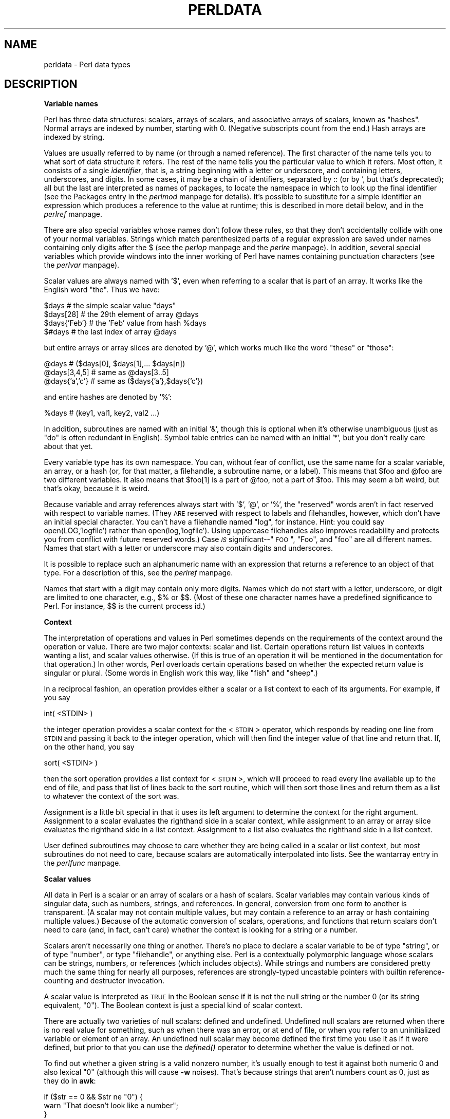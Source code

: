 .rn '' }`
''' $RCSfile$$Revision$$Date$
'''
''' $Log$
'''
.de Sh
.br
.if t .Sp
.ne 5
.PP
\fB\\$1\fR
.PP
..
.de Sp
.if t .sp .5v
.if n .sp
..
.de Ip
.br
.ie \\n(.$>=3 .ne \\$3
.el .ne 3
.IP "\\$1" \\$2
..
.de Vb
.ft CW
.nf
.ne \\$1
..
.de Ve
.ft R

.fi
..
'''
'''
'''     Set up \*(-- to give an unbreakable dash;
'''     string Tr holds user defined translation string.
'''     Bell System Logo is used as a dummy character.
'''
.tr \(*W-|\(bv\*(Tr
.ie n \{\
.ds -- \(*W-
.ds PI pi
.if (\n(.H=4u)&(1m=24u) .ds -- \(*W\h'-12u'\(*W\h'-12u'-\" diablo 10 pitch
.if (\n(.H=4u)&(1m=20u) .ds -- \(*W\h'-12u'\(*W\h'-8u'-\" diablo 12 pitch
.ds L" ""
.ds R" ""
'''   \*(M", \*(S", \*(N" and \*(T" are the equivalent of
'''   \*(L" and \*(R", except that they are used on ".xx" lines,
'''   such as .IP and .SH, which do another additional levels of
'''   double-quote interpretation
.ds M" """
.ds S" """
.ds N" """""
.ds T" """""
.ds L' '
.ds R' '
.ds M' '
.ds S' '
.ds N' '
.ds T' '
'br\}
.el\{\
.ds -- \(em\|
.tr \*(Tr
.ds L" ``
.ds R" ''
.ds M" ``
.ds S" ''
.ds N" ``
.ds T" ''
.ds L' `
.ds R' '
.ds M' `
.ds S' '
.ds N' `
.ds T' '
.ds PI \(*p
'br\}
.\"	If the F register is turned on, we'll generate
.\"	index entries out stderr for the following things:
.\"		TH	Title 
.\"		SH	Header
.\"		Sh	Subsection 
.\"		Ip	Item
.\"		X<>	Xref  (embedded
.\"	Of course, you have to process the output yourself
.\"	in some meaninful fashion.
.if \nF \{
.de IX
.tm Index:\\$1\t\\n%\t"\\$2"
..
.nr % 0
.rr F
.\}
.TH PERLDATA 1 "perl 5.004, patch 55" "25/Nov/97" "Perl Programmers Reference Guide"
.UC
.if n .hy 0
.if n .na
.ds C+ C\v'-.1v'\h'-1p'\s-2+\h'-1p'+\s0\v'.1v'\h'-1p'
.de CQ          \" put $1 in typewriter font
.ft CW
'if n "\c
'if t \\&\\$1\c
'if n \\&\\$1\c
'if n \&"
\\&\\$2 \\$3 \\$4 \\$5 \\$6 \\$7
'.ft R
..
.\" @(#)ms.acc 1.5 88/02/08 SMI; from UCB 4.2
.	\" AM - accent mark definitions
.bd B 3
.	\" fudge factors for nroff and troff
.if n \{\
.	ds #H 0
.	ds #V .8m
.	ds #F .3m
.	ds #[ \f1
.	ds #] \fP
.\}
.if t \{\
.	ds #H ((1u-(\\\\n(.fu%2u))*.13m)
.	ds #V .6m
.	ds #F 0
.	ds #[ \&
.	ds #] \&
.\}
.	\" simple accents for nroff and troff
.if n \{\
.	ds ' \&
.	ds ` \&
.	ds ^ \&
.	ds , \&
.	ds ~ ~
.	ds ? ?
.	ds ! !
.	ds /
.	ds q
.\}
.if t \{\
.	ds ' \\k:\h'-(\\n(.wu*8/10-\*(#H)'\'\h"|\\n:u"
.	ds ` \\k:\h'-(\\n(.wu*8/10-\*(#H)'\`\h'|\\n:u'
.	ds ^ \\k:\h'-(\\n(.wu*10/11-\*(#H)'^\h'|\\n:u'
.	ds , \\k:\h'-(\\n(.wu*8/10)',\h'|\\n:u'
.	ds ~ \\k:\h'-(\\n(.wu-\*(#H-.1m)'~\h'|\\n:u'
.	ds ? \s-2c\h'-\w'c'u*7/10'\u\h'\*(#H'\zi\d\s+2\h'\w'c'u*8/10'
.	ds ! \s-2\(or\s+2\h'-\w'\(or'u'\v'-.8m'.\v'.8m'
.	ds / \\k:\h'-(\\n(.wu*8/10-\*(#H)'\z\(sl\h'|\\n:u'
.	ds q o\h'-\w'o'u*8/10'\s-4\v'.4m'\z\(*i\v'-.4m'\s+4\h'\w'o'u*8/10'
.\}
.	\" troff and (daisy-wheel) nroff accents
.ds : \\k:\h'-(\\n(.wu*8/10-\*(#H+.1m+\*(#F)'\v'-\*(#V'\z.\h'.2m+\*(#F'.\h'|\\n:u'\v'\*(#V'
.ds 8 \h'\*(#H'\(*b\h'-\*(#H'
.ds v \\k:\h'-(\\n(.wu*9/10-\*(#H)'\v'-\*(#V'\*(#[\s-4v\s0\v'\*(#V'\h'|\\n:u'\*(#]
.ds _ \\k:\h'-(\\n(.wu*9/10-\*(#H+(\*(#F*2/3))'\v'-.4m'\z\(hy\v'.4m'\h'|\\n:u'
.ds . \\k:\h'-(\\n(.wu*8/10)'\v'\*(#V*4/10'\z.\v'-\*(#V*4/10'\h'|\\n:u'
.ds 3 \*(#[\v'.2m'\s-2\&3\s0\v'-.2m'\*(#]
.ds o \\k:\h'-(\\n(.wu+\w'\(de'u-\*(#H)/2u'\v'-.3n'\*(#[\z\(de\v'.3n'\h'|\\n:u'\*(#]
.ds d- \h'\*(#H'\(pd\h'-\w'~'u'\v'-.25m'\f2\(hy\fP\v'.25m'\h'-\*(#H'
.ds D- D\\k:\h'-\w'D'u'\v'-.11m'\z\(hy\v'.11m'\h'|\\n:u'
.ds th \*(#[\v'.3m'\s+1I\s-1\v'-.3m'\h'-(\w'I'u*2/3)'\s-1o\s+1\*(#]
.ds Th \*(#[\s+2I\s-2\h'-\w'I'u*3/5'\v'-.3m'o\v'.3m'\*(#]
.ds ae a\h'-(\w'a'u*4/10)'e
.ds Ae A\h'-(\w'A'u*4/10)'E
.ds oe o\h'-(\w'o'u*4/10)'e
.ds Oe O\h'-(\w'O'u*4/10)'E
.	\" corrections for vroff
.if v .ds ~ \\k:\h'-(\\n(.wu*9/10-\*(#H)'\s-2\u~\d\s+2\h'|\\n:u'
.if v .ds ^ \\k:\h'-(\\n(.wu*10/11-\*(#H)'\v'-.4m'^\v'.4m'\h'|\\n:u'
.	\" for low resolution devices (crt and lpr)
.if \n(.H>23 .if \n(.V>19 \
\{\
.	ds : e
.	ds 8 ss
.	ds v \h'-1'\o'\(aa\(ga'
.	ds _ \h'-1'^
.	ds . \h'-1'.
.	ds 3 3
.	ds o a
.	ds d- d\h'-1'\(ga
.	ds D- D\h'-1'\(hy
.	ds th \o'bp'
.	ds Th \o'LP'
.	ds ae ae
.	ds Ae AE
.	ds oe oe
.	ds Oe OE
.\}
.rm #[ #] #H #V #F C
.SH "NAME"
perldata \- Perl data types
.SH "DESCRIPTION"
.Sh "Variable names"
Perl has three data structures: scalars, arrays of scalars, and
associative arrays of scalars, known as \*(L"hashes\*(R".  Normal arrays are
indexed by number, starting with 0.  (Negative subscripts count from
the end.)  Hash arrays are indexed by string.
.PP
Values are usually referred to by name (or through a named reference).
The first character of the name tells you to what sort of data
structure it refers.  The rest of the name tells you the particular
value to which it refers.  Most often, it consists of a single
\fIidentifier\fR, that is, a string beginning with a letter or underscore,
and containing letters, underscores, and digits.  In some cases, it
may be a chain of identifiers, separated by \f(CW::\fR (or by \f(CW'\fR, but
that's deprecated); all but the last are interpreted as names of
packages, to locate the namespace in which to look
up the final identifier (see the \f(CWPackages\fR entry in the \fIperlmod\fR manpage for details).
It's possible to substitute for a simple identifier an expression
which produces a reference to the value at runtime; this is
described in more detail below, and in the \fIperlref\fR manpage.
.PP
There are also special variables whose names don't follow these
rules, so that they don't accidentally collide with one of your
normal variables.  Strings which match parenthesized parts of a
regular expression are saved under names containing only digits after
the \f(CW$\fR (see the \fIperlop\fR manpage and the \fIperlre\fR manpage).  In addition, several special
variables which provide windows into the inner working of Perl have names
containing punctuation characters (see the \fIperlvar\fR manpage).
.PP
Scalar values are always named with \*(L'$\*(R', even when referring to a scalar
that is part of an array.  It works like the English word \*(L"the\*(R".  Thus
we have:
.PP
.Vb 4
\&    $days               # the simple scalar value "days"
\&    $days[28]           # the 29th element of array @days
\&    $days{'Feb'}        # the 'Feb' value from hash %days
\&    $#days              # the last index of array @days
.Ve
but entire arrays or array slices are denoted by \*(L'@\*(R', which works much like
the word \*(L"these\*(R" or \*(L"those":
.PP
.Vb 3
\&    @days               # ($days[0], $days[1],... $days[n])
\&    @days[3,4,5]        # same as @days[3..5]
\&    @days{'a','c'}      # same as ($days{'a'},$days{'c'})
.Ve
and entire hashes are denoted by \*(L'%':
.PP
.Vb 1
\&    %days               # (key1, val1, key2, val2 ...)
.Ve
In addition, subroutines are named with an initial \*(L'&\*(R', though this is
optional when it's otherwise unambiguous (just as \*(L"do\*(R" is often
redundant in English).  Symbol table entries can be named with an
initial \*(L'*\*(R', but you don't really care about that yet.
.PP
Every variable type has its own namespace.  You can, without fear of
conflict, use the same name for a scalar variable, an array, or a hash
(or, for that matter, a filehandle, a subroutine name, or a label).
This means that \f(CW$foo\fR and \f(CW@foo\fR are two different variables.  It also
means that \f(CW$foo[1]\fR is a part of \f(CW@foo\fR, not a part of \f(CW$foo\fR.  This may
seem a bit weird, but that's okay, because it is weird.
.PP
Because variable and array references always start with \*(L'$\*(R', \*(L'@\*(R', or \*(L'%\*(R',
the \*(L"reserved\*(R" words aren't in fact reserved with respect to variable
names.  (They \s-1ARE\s0 reserved with respect to labels and filehandles,
however, which don't have an initial special character.  You can't have
a filehandle named \*(L"log\*(R", for instance.  Hint: you could say
\f(CWopen(LOG,'logfile')\fR rather than \f(CWopen(log,'logfile')\fR.  Using uppercase
filehandles also improves readability and protects you from conflict
with future reserved words.)  Case \fI\s-1IS\s0\fR significant\*(--"\s-1FOO\s0\*(R", \*(L"Foo\*(R", and
\*(L"foo\*(R" are all different names.  Names that start with a letter or
underscore may also contain digits and underscores.
.PP
It is possible to replace such an alphanumeric name with an expression
that returns a reference to an object of that type.  For a description
of this, see the \fIperlref\fR manpage.
.PP
Names that start with a digit may contain only more digits.  Names
which do not start with a letter, underscore,  or digit are limited to
one character, e.g.,  \f(CW$%\fR or \f(CW$$\fR.  (Most of these one character names
have a predefined significance to Perl.  For instance, \f(CW$$\fR is the
current process id.)
.Sh "Context"
The interpretation of operations and values in Perl sometimes depends
on the requirements of the context around the operation or value.
There are two major contexts: scalar and list.  Certain operations
return list values in contexts wanting a list, and scalar values
otherwise.  (If this is true of an operation it will be mentioned in
the documentation for that operation.)  In other words, Perl overloads
certain operations based on whether the expected return value is
singular or plural.  (Some words in English work this way, like \*(L"fish\*(R"
and \*(L"sheep\*(R".)
.PP
In a reciprocal fashion, an operation provides either a scalar or a
list context to each of its arguments.  For example, if you say
.PP
.Vb 1
\&    int( <STDIN> )
.Ve
the integer operation provides a scalar context for the <\s-1STDIN\s0>
operator, which responds by reading one line from \s-1STDIN\s0 and passing it
back to the integer operation, which will then find the integer value
of that line and return that.  If, on the other hand, you say
.PP
.Vb 1
\&    sort( <STDIN> )
.Ve
then the sort operation provides a list context for <\s-1STDIN\s0>, which
will proceed to read every line available up to the end of file, and
pass that list of lines back to the sort routine, which will then
sort those lines and return them as a list to whatever the context
of the sort was.
.PP
Assignment is a little bit special in that it uses its left argument to
determine the context for the right argument.  Assignment to a scalar
evaluates the righthand side in a scalar context, while assignment to
an array or array slice evaluates the righthand side in a list
context.  Assignment to a list also evaluates the righthand side in a
list context.
.PP
User defined subroutines may choose to care whether they are being
called in a scalar or list context, but most subroutines do not
need to care, because scalars are automatically interpolated into
lists.  See the \f(CWwantarray\fR entry in the \fIperlfunc\fR manpage.
.Sh "Scalar values"
All data in Perl is a scalar or an array of scalars or a hash of scalars.
Scalar variables may contain various kinds of singular data, such as
numbers, strings, and references.  In general, conversion from one form to
another is transparent.  (A scalar may not contain multiple values, but
may contain a reference to an array or hash containing multiple values.)
Because of the automatic conversion of scalars, operations, and functions
that return scalars don't need to care (and, in fact, can't care) whether
the context is looking for a string or a number.
.PP
Scalars aren't necessarily one thing or another.  There's no place to
declare a scalar variable to be of type \*(L"string\*(R", or of type \*(L"number\*(R", or
type \*(L"filehandle\*(R", or anything else.  Perl is a contextually polymorphic
language whose scalars can be strings, numbers, or references (which
includes objects).  While strings and numbers are considered pretty
much the same thing for nearly all purposes, references are strongly-typed
uncastable pointers with builtin reference-counting and destructor
invocation.
.PP
A scalar value is interpreted as \s-1TRUE\s0 in the Boolean sense if it is not
the null string or the number 0 (or its string equivalent, \*(L"0").  The
Boolean context is just a special kind of scalar context.
.PP
There are actually two varieties of null scalars: defined and
undefined.  Undefined null scalars are returned when there is no real
value for something, such as when there was an error, or at end of
file, or when you refer to an uninitialized variable or element of an
array.  An undefined null scalar may become defined the first time you
use it as if it were defined, but prior to that you can use the
\fIdefined()\fR operator to determine whether the value is defined or not.
.PP
To find out whether a given string is a valid nonzero number, it's usually
enough to test it against both numeric 0 and also lexical \*(L"0\*(R" (although
this will cause \fB\-w\fR noises).  That's because strings that aren't
numbers count as 0, just as they do in \fBawk\fR:
.PP
.Vb 3
\&    if ($str == 0 && $str ne "0")  {
\&        warn "That doesn't look like a number";
\&    }
.Ve
That's usually preferable because otherwise you won't treat \s-1IEEE\s0 notations
like \f(CWNaN\fR or \f(CWInfinity\fR properly.  At other times you might prefer to
use a regular expression to check whether data is numeric.  See the \fIperlre\fR manpage
for details on regular expressions.
.PP
.Vb 6
\&    warn "has nondigits"        if     /\eD/;
\&    warn "not a whole number"   unless /^\ed+$/;
\&    warn "not an integer"       unless /^[+-]?\ed+$/
\&    warn "not a decimal number" unless /^[+-]?\ed+\e.?\ed*$/
\&    warn "not a C float"
\&        unless /^([+-]?)(?=\ed|\e.\ed)\ed*(\e.\ed*)?([Ee]([+-]?\ed+))?$/;
.Ve
The length of an array is a scalar value.  You may find the length of
array \f(CW@days\fR by evaluating \f(CW$#days\fR, as in \fBcsh\fR.  (Actually, it's not
the length of the array, it's the subscript of the last element, because
there is (ordinarily) a 0th element.)  Assigning to \f(CW$#days\fR changes the
length of the array.  Shortening an array by this method destroys
intervening values.  Lengthening an array that was previously shortened
\fI\s-1NO\s0 \s-1LONGER\s0\fR recovers the values that were in those elements.  (It used to
in Perl 4, but we had to break this to make sure destructors were
called when expected.)  You can also gain some measure of efficiency by
pre-extending an array that is going to get big.  (You can also extend
an array by assigning to an element that is off the end of the array.)
You can truncate an array down to nothing by assigning the null list ()
to it.  The following are equivalent:
.PP
.Vb 2
\&    @whatever = ();
\&    $#whatever = -1;
.Ve
If you evaluate a named array in a scalar context, it returns the length of
the array.  (Note that this is not true of lists, which return the
last value, like the C comma operator.)  The following is always true:
.PP
.Vb 1
\&    scalar(@whatever) == $#whatever - $[ + 1;
.Ve
Version 5 of Perl changed the semantics of \f(CW$[\fR: files that don't set
the value of \f(CW$[\fR no longer need to worry about whether another
file changed its value.  (In other words, use of \f(CW$[\fR is deprecated.)
So in general you can assume that
.PP
.Vb 1
\&    scalar(@whatever) == $#whatever + 1;
.Ve
Some programmers choose to use an explicit conversion so nothing's
left to doubt:
.PP
.Vb 1
\&    $element_count = scalar(@whatever);
.Ve
If you evaluate a hash in a scalar context, it returns a value which is
true if and only if the hash contains any key/value pairs.  (If there
are any key/value pairs, the value returned is a string consisting of
the number of used buckets and the number of allocated buckets, separated
by a slash.  This is pretty much useful only to find out whether Perl's
(compiled in) hashing algorithm is performing poorly on your data set.
For example, you stick 10,000 things in a hash, but evaluating \f(CW%HASH\fR in
scalar context reveals \*(L"1/16\*(R", which means only one out of sixteen buckets
has been touched, and presumably contains all 10,000 of your items.  This
isn't supposed to happen.)
.Sh "Scalar value constructors"
Numeric literals are specified in any of the customary floating point or
integer formats:
.PP
.Vb 6
\&    12345
\&    12345.67
\&    .23E-10
\&    0xffff              # hex
\&    0377                # octal
\&    4_294_967_296       # underline for legibility
.Ve
String literals are usually delimited by either single or double
quotes.  They work much like shell quotes: double-quoted string
literals are subject to backslash and variable substitution;
single-quoted strings are not (except for \*(L"\f(CW\e'\fR\*(R" and \*(L"\f(CW\e\e\fR").
The usual Unix backslash rules apply for making characters such as
newline, tab, etc., as well as some more exotic forms.  See
the section on \fIQuote and Quotelike Operators\fR in the \fIperlop\fR manpage for a list.
.PP
Octal or hex representations in string literals (e.g. \*(L'0xffff') are not
automatically converted to their integer representation.  The \fIhex()\fR and
\fIoct()\fR functions make these conversions for you.  See the \f(CWhex\fR entry in the \fIperlfunc\fR manpage and
the \f(CWoct\fR entry in the \fIperlfunc\fR manpage for more details.
.PP
You can also embed newlines directly in your strings, i.e., they can end
on a different line than they begin.  This is nice, but if you forget
your trailing quote, the error will not be reported until Perl finds
another line containing the quote character, which may be much further
on in the script.  Variable substitution inside strings is limited to
scalar variables, arrays, and array slices.  (In other words,
names beginning with $ or @, followed by an optional bracketed
expression as a subscript.)  The following code segment prints out \*(L"The
price is $\&100.\*(R"
.PP
.Vb 2
\&    $Price = '$100';    # not interpreted
\&    print "The price is $Price.\en";     # interpreted
.Ve
As in some shells, you can put curly brackets around the name to
delimit it from following alphanumerics.  In fact, an identifier
within such curlies is forced to be a string, as is any single
identifier within a hash subscript.  Our earlier example,
.PP
.Vb 1
\&    $days{'Feb'}
.Ve
can be written as
.PP
.Vb 1
\&    $days{Feb}
.Ve
and the quotes will be assumed automatically.  But anything more complicated
in the subscript will be interpreted as an expression.
.PP
Note that a
single-quoted string must be separated from a preceding word by a
space, because single quote is a valid (though deprecated) character in
a variable name (see the \f(CWPackages\fR entry in the \fIperlmod\fR manpage).
.PP
Three special literals are _\|_FILE_\|_, _\|_LINE_\|_, and _\|_PACKAGE_\|_, which
represent the current filename, line number, and package name at that
point in your program.  They may be used only as separate tokens; they
will not be interpolated into strings.  If there is no current package
(due to a \f(CWpackage;\fR directive), _\|_PACKAGE_\|_ is the undefined value.
.PP
The tokens _\|_END_\|_ and _\|_DATA_\|_ may be used to indicate the logical end
of the script before the actual end of file.  Any following text is
ignored, but may be read via a \s-1DATA\s0 filehandle: main::\s-1DATA\s0 for _\|_END_\|_,
or \s-1PACKNAME::DATA\s0 (where \s-1PACKNAME\s0 is the current package) for _\|_DATA_\|_.
The two control characters ^D and ^Z are synonyms for _\|_END_\|_ (or
_\|_DATA_\|_ in a module).  See the \fISelfLoader\fR manpage for more description of
_\|_DATA_\|_, and an example of its use.  Note that you cannot read from the
\s-1DATA\s0 filehandle in a \s-1BEGIN\s0 block: the \s-1BEGIN\s0 block is executed as soon as
it is seen (during compilation), at which point the corresponding
_\|_DATA_\|_ (or _\|_END_\|_) token has not yet been seen.
.PP
A word that has no other interpretation in the grammar will
be treated as if it were a quoted string.  These are known as
\*(L"barewords\*(R".  As with filehandles and labels, a bareword that consists
entirely of lowercase letters risks conflict with future reserved
words, and if you use the \fB\-w\fR switch, Perl will warn you about any
such words.  Some people may wish to outlaw barewords entirely.  If you
say
.PP
.Vb 1
\&    use strict 'subs';
.Ve
then any bareword that would \s-1NOT\s0 be interpreted as a subroutine call
produces a compile-time error instead.  The restriction lasts to the
end of the enclosing block.  An inner block may countermand this
by saying \f(CWno strict 'subs'\fR.
.PP
Array variables are interpolated into double-quoted strings by joining all
the elements of the array with the delimiter specified in the \f(CW$"\fR
variable (\f(CW$LIST_SEPARATOR\fR in English), space by default.  The following
are equivalent:
.PP
.Vb 2
\&    $temp = join($",@ARGV);
\&    system "echo $temp";
.Ve
.Vb 1
\&    system "echo @ARGV";
.Ve
Within search patterns (which also undergo double-quotish substitution)
there is a bad ambiguity:  Is \f(CW/$foo[bar]/\fR to be interpreted as
\f(CW/${foo}[bar]/\fR (where \f(CW[bar]\fR is a character class for the regular
expression) or as \f(CW/${foo[bar]}/\fR (where \f(CW[bar]\fR is the subscript to array
\f(CW@foo\fR)?  If \f(CW@foo\fR doesn't otherwise exist, then it's obviously a
character class.  If \f(CW@foo\fR exists, Perl takes a good guess about \f(CW[bar]\fR,
and is almost always right.  If it does guess wrong, or if you're just
plain paranoid, you can force the correct interpretation with curly
brackets as above.
.PP
A line-oriented form of quoting is based on the shell \*(L"here-doc\*(R"
syntax.  Following a \f(CW<<\fR you specify a string to terminate
the quoted material, and all lines following the current line down to
the terminating string are the value of the item.  The terminating
string may be either an identifier (a word), or some quoted text.  If
quoted, the type of quotes you use determines the treatment of the
text, just as in regular quoting.  An unquoted identifier works like
double quotes.  There must be no space between the \f(CW<<\fR and
the identifier.  (If you put a space it will be treated as a null
identifier, which is valid, and matches the first empty line.)  The
terminating string must appear by itself (unquoted and with no
surrounding whitespace) on the terminating line.
.PP
.Vb 3
\&        print <<EOF;
\&    The price is $Price.
\&    EOF
.Ve
.Vb 3
\&        print <<"EOF";  # same as above
\&    The price is $Price.
\&    EOF
.Ve
.Vb 4
\&        print <<`EOC`;  # execute commands
\&    echo hi there
\&    echo lo there
\&    EOC
.Ve
.Vb 5
\&        print <<"foo", <<"bar"; # you can stack them
\&    I said foo.
\&    foo
\&    I said bar.
\&    bar
.Ve
.Vb 6
\&        myfunc(<<"THIS", 23, <<'THAT');
\&    Here's a line
\&    or two.
\&    THIS
\&    and here's another.
\&    THAT
.Ve
Just don't forget that you have to put a semicolon on the end
to finish the statement, as Perl doesn't know you're not going to
try to do this:
.PP
.Vb 4
\&        print <<ABC
\&    179231
\&    ABC
\&        + 20;
.Ve
.Sh "List value constructors"
List values are denoted by separating individual values by commas
(and enclosing the list in parentheses where precedence requires it):
.PP
.Vb 1
\&    (LIST)
.Ve
In a context not requiring a list value, the value of the list
literal is the value of the final element, as with the C comma operator.
For example,
.PP
.Vb 1
\&    @foo = ('cc', '-E', $bar);
.Ve
assigns the entire list value to array foo, but
.PP
.Vb 1
\&    $foo = ('cc', '-E', $bar);
.Ve
assigns the value of variable bar to variable foo.  Note that the value
of an actual array in a scalar context is the length of the array; the
following assigns the value 3 to \f(CW$foo:\fR
.PP
.Vb 2
\&    @foo = ('cc', '-E', $bar);
\&    $foo = @foo;                # $foo gets 3
.Ve
You may have an optional comma before the closing parenthesis of a
list literal, so that you can say:
.PP
.Vb 5
\&    @foo = (
\&        1,
\&        2,
\&        3,
\&    );
.Ve
LISTs do automatic interpolation of sublists.  That is, when a \s-1LIST\s0 is
evaluated, each element of the list is evaluated in a list context, and
the resulting list value is interpolated into \s-1LIST\s0 just as if each
individual element were a member of \s-1LIST\s0.  Thus arrays lose their
identity in a \s-1LIST\s0\*(--the list
.PP
.Vb 1
\&    (@foo,@bar,&SomeSub)
.Ve
contains all the elements of \f(CW@foo\fR followed by all the elements of \f(CW@bar\fR,
followed by all the elements returned by the subroutine named SomeSub when
it's called in a list context.
To make a list reference that does \fI\s-1NOT\s0\fR interpolate, see the \fIperlref\fR manpage.
.PP
The null list is represented by ().  Interpolating it in a list
has no effect.  Thus ((),(),()) is equivalent to ().  Similarly,
interpolating an array with no elements is the same as if no
array had been interpolated at that point.
.PP
A list value may also be subscripted like a normal array.  You must
put the list in parentheses to avoid ambiguity.  For example:
.PP
.Vb 2
\&    # Stat returns list value.
\&    $time = (stat($file))[8];
.Ve
.Vb 2
\&    # SYNTAX ERROR HERE.
\&    $time = stat($file)[8];  # OOPS, FORGOT PARENTHESES
.Ve
.Vb 2
\&    # Find a hex digit.
\&    $hexdigit = ('a','b','c','d','e','f')[$digit-10];
.Ve
.Vb 2
\&    # A "reverse comma operator".
\&    return (pop(@foo),pop(@foo))[0];
.Ve
You may assign to \f(CWundef\fR in a list.  This is useful for throwing
away some of the return values of a function:
.PP
.Vb 1
\&    ($dev, $ino, undef, undef, $uid, $gid) = stat($file);
.Ve
Lists may be assigned to if and only if each element of the list
is legal to assign to:
.PP
.Vb 1
\&    ($a, $b, $c) = (1, 2, 3);
.Ve
.Vb 1
\&    ($map{'red'}, $map{'blue'}, $map{'green'}) = (0x00f, 0x0f0, 0xf00);
.Ve
Array assignment in a scalar context returns the number of elements
produced by the expression on the right side of the assignment:
.PP
.Vb 2
\&    $x = (($foo,$bar) = (3,2,1));       # set $x to 3, not 2
\&    $x = (($foo,$bar) = f());           # set $x to f()'s return count
.Ve
This is very handy when you want to do a list assignment in a Boolean
context, because most list functions return a null list when finished,
which when assigned produces a 0, which is interpreted as \s-1FALSE\s0.
.PP
The final element may be an array or a hash:
.PP
.Vb 2
\&    ($a, $b, @rest) = split;
\&    local($a, $b, %rest) = @_;
.Ve
You can actually put an array or hash anywhere in the list, but the first one
in the list will soak up all the values, and anything after it will get
a null value.  This may be useful in a \fIlocal()\fR or \fImy()\fR.
.PP
A hash literal contains pairs of values to be interpreted
as a key and a value:
.PP
.Vb 2
\&    # same as map assignment above
\&    %map = ('red',0x00f,'blue',0x0f0,'green',0xf00);
.Ve
While literal lists and named arrays are usually interchangeable, that's
not the case for hashes.  Just because you can subscript a list value like
a normal array does not mean that you can subscript a list value as a
hash.  Likewise, hashes included as parts of other lists (including
parameters lists and return lists from functions) always flatten out into
key/value pairs.  That's why it's good to use references sometimes.
.PP
It is often more readable to use the \f(CW=>\fR operator between key/value
pairs.  The \f(CW=>\fR operator is mostly just a more visually distinctive
synonym for a comma, but it also arranges for its left-hand operand to be
interpreted as a string, if it's a bareword which would be a legal identifier.
This makes it nice for initializing hashes:
.PP
.Vb 5
\&    %map = (
\&                 red   => 0x00f,
\&                 blue  => 0x0f0,
\&                 green => 0xf00,
\&   );
.Ve
or for initializing hash references to be used as records:
.PP
.Vb 5
\&    $rec = {
\&                witch => 'Mable the Merciless',
\&                cat   => 'Fluffy the Ferocious',
\&                date  => '10/31/1776',
\&    };
.Ve
or for using call-by-named-parameter to complicated functions:
.PP
.Vb 7
\&   $field = $query->radio_group(
\&               name      => 'group_name',
\&               values    => ['eenie','meenie','minie'],
\&               default   => 'meenie',
\&               linebreak => 'true',
\&               labels    => \e%labels
\&   );
.Ve
Note that just because a hash is initialized in that order doesn't
mean that it comes out in that order.  See the \f(CWsort\fR entry in the \fIperlfunc\fR manpage for examples
of how to arrange for an output ordering.
.Sh "Typeglobs and Filehandles"
Perl uses an internal type called a \fItypeglob\fR to hold an entire
symbol table entry.  The type prefix of a typeglob is a \f(CW*\fR, because
it represents all types.  This used to be the preferred way to
pass arrays and hashes by reference into a function, but now that
we have real references, this is seldom needed.  It also used to be the
preferred way to pass filehandles into a function, but now
that we have the *foo{\s-1THING\s0} notation it isn't often needed for that,
either.  It is still needed to pass new filehandles into functions
(*\s-1HANDLE\s0{\s-1IO\s0} only works if \s-1HANDLE\s0 has already been used).
.PP
If you need to use a typeglob to save away a filehandle, do it this way:
.PP
.Vb 1
\&    $fh = *STDOUT;
.Ve
or perhaps as a real reference, like this:
.PP
.Vb 1
\&    $fh = \e*STDOUT;
.Ve
This is also a way to create a local filehandle.  For example:
.PP
.Vb 7
\&    sub newopen {
\&        my $path = shift;
\&        local *FH;  # not my!
\&        open (FH, $path) || return undef;
\&        return *FH;
\&    }
\&    $fh = newopen('/etc/passwd');
.Ve
Another way to create local filehandles is with \s-1IO::\s0Handle and its ilk,
see the bottom of the \f(CWopen()\fR entry in the \fIperlfunc\fR manpage.
.PP
See the \fIperlref\fR manpage, the \fIperlsub\fR manpage, and the section on \fISymbol Tables\fR in the \fIperlmod\fR manpage for more
discussion on typeglobs.

.rn }` ''
.IX Title "PERLDATA 1"
.IX Name "perldata - Perl data types"

.IX Header "NAME"

.IX Header "DESCRIPTION"

.IX Subsection "Variable names"

.IX Subsection "Context"

.IX Subsection "Scalar values"

.IX Subsection "Scalar value constructors"

.IX Subsection "List value constructors"

.IX Subsection "Typeglobs and Filehandles"

